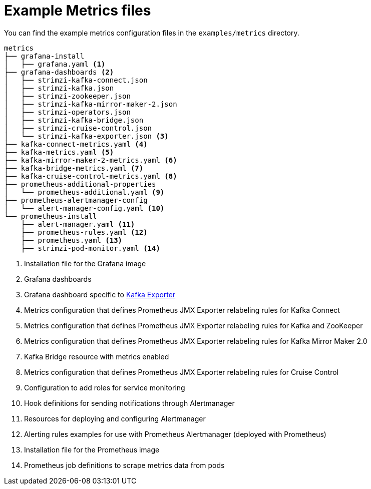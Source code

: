 
// This assembly is included in the following assemblies:
//
// metrics/assembly_metrics-prometheus-setup.adoc

[id='ref-metrics-config-files-{context}']

= Example Metrics files

You can find the example metrics configuration files in the `examples/metrics` directory.

[source]
--
metrics
├── grafana-install
│   ├── grafana.yaml <1>
├── grafana-dashboards <2>
│   ├── strimzi-kafka-connect.json
│   ├── strimzi-kafka.json
│   ├── strimzi-zookeeper.json
│   ├── strimzi-kafka-mirror-maker-2.json
│   ├── strimzi-operators.json
│   ├── strimzi-kafka-bridge.json
│   ├── strimzi-cruise-control.json
│   └── strimzi-kafka-exporter.json <3>
├── kafka-connect-metrics.yaml <4>
├── kafka-metrics.yaml <5>
├── kafka-mirror-maker-2-metrics.yaml <6>
├── kafka-bridge-metrics.yaml <7>
├── kafka-cruise-control-metrics.yaml <8>
├── prometheus-additional-properties
│   └── prometheus-additional.yaml <9>
├── prometheus-alertmanager-config
│   └── alert-manager-config.yaml <10>
└── prometheus-install
    ├── alert-manager.yaml <11>
    ├── prometheus-rules.yaml <12>
    ├── prometheus.yaml <13>
    ├── strimzi-pod-monitor.yaml <14>
--
<1> Installation file for the Grafana image
<2> Grafana dashboards
<3> Grafana dashboard specific to xref:assembly-kafka-exporter-{context}[Kafka Exporter]
<4> Metrics configuration that defines Prometheus JMX Exporter relabeling rules for Kafka Connect
<5> Metrics configuration that defines Prometheus JMX Exporter relabeling rules for Kafka and ZooKeeper
<6> Metrics configuration that defines Prometheus JMX Exporter relabeling rules for Kafka Mirror Maker 2.0
<7> Kafka Bridge resource with metrics enabled
<8> Metrics configuration that defines Prometheus JMX Exporter relabeling rules for Cruise Control
<9> Configuration to add roles for service monitoring
<10> Hook definitions for sending notifications through Alertmanager
<11> Resources for deploying and configuring Alertmanager
<12> Alerting rules examples for use with Prometheus Alertmanager (deployed with Prometheus)
<13> Installation file for the Prometheus image
<14> Prometheus job definitions to scrape metrics data from pods
